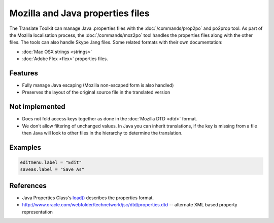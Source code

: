 
.. _properties:

Mozilla and Java properties files
*********************************

The Translate Toolkit can manage Java .properties files with the
:doc:`/commands/prop2po` and po2prop tool. As part of the Mozilla localisation
process, the :doc:`/commands/moz2po` tool handles the properties files along
with the other files. The tools can also handle Skype .lang files. Some related
formats with their own documentation:

* :doc:`Mac OSX strings <strings>`
* :doc:`Adobe Flex <flex>` properties files.

.. _properties#features:

Features
========

* Fully manage Java escaping (Mozilla non-escaped form is also handled)
* Preserves the layout of the original source file in the translated version

.. _properties#not_implemented:

Not implemented
===============

* Does not fold access keys together as done in the :doc:`Mozilla DTD <dtd>`
  format.
* We don't allow filtering of unchanged values.  In Java you can inherit
  translations, if the key is missing from a file then Java will look to other
  files in the hierarchy to determine the translation.

.. _properties#examples:

Examples
========

.. code-block:: properties

  editmenu.label = "Edit"
  saveas.label = "Save As"

.. _properties#references:

References
==========

- Java Properties Class's `load()
  <http://docs.oracle.com/javase/1.5.0/docs/api/java/util/Properties.html#load(java.io.InputStream)>`_
  describes the properties format.
- http://www.oracle.com/webfolder/technetwork/jsc/dtd/properties.dtd --
  alternate XML based property representation
